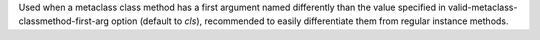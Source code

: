 Used when a metaclass class method has a first argument named differently
than the value specified in valid-metaclass-classmethod-first-arg option
(default to `cls`), recommended to easily differentiate them from regular
instance methods.
